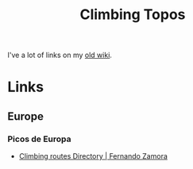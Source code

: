 :PROPERTIES:
:ID:       9dd5bb41-2bbf-4754-a1a2-5ec5b66ecf9e
:mtime:    20250122160310
:ctime:    20250122160310
:END:
#+TITLE: Climbing Topos
#+FILETAGS: :climbing:topos:

I've a lot of links on my [[https://wiki.nshephard.dev/doku.php?id=climbing:climbing][old wiki]].


* Links

** Europe

*** Picos de Europa

+ [[https://fernandozamoraguiadepicos.com/en/climbing-topos/][Climbing routes Directory | Fernando Zamora]]

